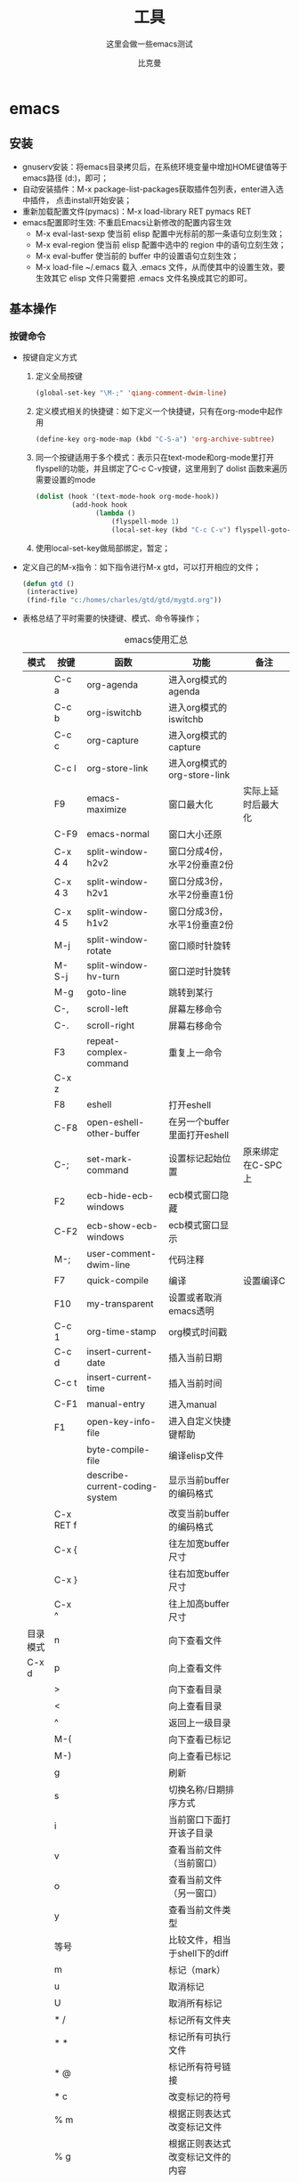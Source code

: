 #+MACRO: version 2.0
#+MACRO: updated last updated 4 March 2014
#+title: 工具
#+author: 比克曼
#+subauthor: 第二作者 
#+email: bitman@163.com
#+latex_class: org-latex-pdf 
#+latex: \newpage 
#+toc: tables 
#+latex: \clearpage\pagenumbering{arabic} 
#+options: h:4 
#+startup: overview
#+startup: hideblocks
#+startup: align
#+startup: logdone
#+options: ':t email:t author:t 
#+toc: tables
#+latex_header: \setcounter{tocdepth}{5}
#+latex_header: \setcounter{secnumdepth}{5}

#+keywords: emacs keil iar
#+creator: creator-bitsman 
#+DESCRIPTION: description-bitsman
#+SUBTITLE: 这里会做一些emacs测试

* emacs
** 安装
- gnuserv安装：将emacs目录拷贝后，在系统环境变量中增加HOME键值等于emacs路径
  (d:\emacs)，即可； 
- 自动安装插件：M-x package-list-packages获取插件包列表，enter进入选中插件，
  点击install开始安装；
- 重新加载配置文件(pymacs)：M-x load-library RET pymacs RET
- emacs配置即时生效: 不重启Emacs让新修改的配置内容生效
  + M-x eval-last-sexp 使当前 elisp 配置中光标前的那一条语句立刻生效；
  + M-x eval-region 使当前 elisp 配置中选中的 region 中的语句立刻生效；
  + M-x eval-buffer 使当前的 buffer 中的设置语句立刻生效；
  + M-x load-file ~/.emacs 载入 .emacs 文件，从而使其中的设置生效，要
    生效其它 elisp 文件只需要把 .emacs 文件名换成其它的即可。  
** 基本操作
*** 按键命令
- 按键自定义方式
  1. 定义全局按键
     #+begin_src lisp
     (global-set-key "\M-;" 'qiang-comment-dwim-line)
     #+end_src
  2. 定义模式相关的快捷键：如下定义一个快捷键，只有在org-mode中起作用
     #+begin_src lisp
     (define-key org-mode-map (kbd "C-S-a") 'org-archive-subtree)
     #+end_src
  3. 同一个按键适用于多个模式：表示只在text-mode和org-mode里打开flyspell的功能，并且绑定了C-c C-v按键，这里用到了 dolist
     函数来遍历需要设置的mode      
     #+begin_src lisp
     (dolist (hook '(text-mode-hook org-mode-hook))
              (add-hook hook
                    (lambda ()
                        (flyspell-mode 1)
                        (local-set-key (kbd "C-c C-v") flyspell-goto-next-error))))
     #+end_src
  4. 使用local-set-key做局部绑定，暂定；
- 定义自己的M-x指令：如下指令进行M-x gtd，可以打开相应的文件；
  #+begin_src lisp
   (defun gtd ()
    (interactive)
    (find-file "c:/homes/charles/gtd/gtd/mygtd.org"))
  #+end_src
- 表格\ref{tbl-emacs-inf}总结了平时需要的快捷键、模式、命令等操作；
  #+caption: emacs使用汇总
  #+label: tbl-emacs-inf
  #+attr_latex: placement=[H] :environment longtable
  |----------+-----------+--------------------------------+----------------------------------+--------------------|
  | 模式     | 按键      | 函数                           | 功能                             | 备注               |
  |----------+-----------+--------------------------------+----------------------------------+--------------------|
  |          | C-c a     | org-agenda                     | 进入org模式的agenda              |                    |
  |          | C-c b     | org-iswitchb                   | 进入org模式的iswitchb            |                    |
  |          | C-c c     | org-capture                    | 进入org模式的capture             |                    |
  |          | C-c l     | org-store-link                 | 进入org模式的org-store-link      |                    |
  |----------+-----------+--------------------------------+----------------------------------+--------------------|
  |          | F9        | emacs-maximize                 | 窗口最大化                       | 实际上延时后最大化 |
  |          | C-F9      | emacs-normal                   | 窗口大小还原                     |                    |
  |----------+-----------+--------------------------------+----------------------------------+--------------------|
  |          | C-x 4 4   | split-window-h2v2              | 窗口分成4份，水平2份垂直2份      |                    |
  |          | C-x 4 3   | split-window-h2v1              | 窗口分成3份，水平2份垂直1份      |                    |
  |          | C-x 4 5   | split-window-h1v2              | 窗口分成3份，水平1份垂直2份      |                    |
  |          | M-j       | split-window-rotate            | 窗口顺时针旋转                   |                    |
  |          | M-S-j     | split-window-hv-turn           | 窗口逆时针旋转                   |                    |
  |----------+-----------+--------------------------------+----------------------------------+--------------------|
  |          | M-g       | goto-line                      | 跳转到某行                       |                    |
  |----------+-----------+--------------------------------+----------------------------------+--------------------|
  |          | C-,       | scroll-left                    | 屏幕左移命令                     |                    |
  |          | C-.       | scroll-right                   | 屏幕右移命令                     |                    |
  |----------+-----------+--------------------------------+----------------------------------+--------------------|
  |          | F3        | repeat-complex-command         | 重复上一命令                     |                    |
  |          | C-x z     |                                |                                  |                    |
  |----------+-----------+--------------------------------+----------------------------------+--------------------|
  |          | F8        | eshell                         | 打开eshell                       |                    |
  |          | C-F8      | open-eshell-other-buffer       | 在另一个buffer里面打开eshell     |                    |
  |----------+-----------+--------------------------------+----------------------------------+--------------------|
  |          | C-;       | set-mark-command               | 设置标记起始位置                 | 原来绑定在C-SPC上  |
  |----------+-----------+--------------------------------+----------------------------------+--------------------|
  |          | F2        | ecb-hide-ecb-windows           | ecb模式窗口隐藏                  |                    |
  |          | C-F2      | ecb-show-ecb-windows           | ecb模式窗口显示                  |                    |
  |----------+-----------+--------------------------------+----------------------------------+--------------------|
  |          | M-;       | user-comment-dwim-line         | 代码注释                         |                    |
  |----------+-----------+--------------------------------+----------------------------------+--------------------|
  |          | F7        | quick-compile                  | 编译                             | 设置编译C          |
  |----------+-----------+--------------------------------+----------------------------------+--------------------|
  |          | F10       | my-transparent                 | 设置或者取消emacs透明            |                    |
  |----------+-----------+--------------------------------+----------------------------------+--------------------|
  |          | C-c 1     | org-time-stamp                 | org模式时间戳                    |                    |
  |----------+-----------+--------------------------------+----------------------------------+--------------------|
  |          | C-c d     | insert-current-date            | 插入当前日期                     |                    |
  |          | C-c t     | insert-current-time            | 插入当前时间                     |                    |
  |----------+-----------+--------------------------------+----------------------------------+--------------------|
  |          | C-F1      | manual-entry                   | 进入manual                       |                    |
  |          | F1        | open-key-info-file             | 进入自定义快捷键帮助             |                    |
  |----------+-----------+--------------------------------+----------------------------------+--------------------|
  |          |           | byte-compile-file              | 编译elisp文件                    |                    |
  |          |           | describe-current-coding-system | 显示当前buffer的编码格式         |                    |
  |          | C-x RET f |                                | 改变当前buffer的编码格式         |                    |
  |----------+-----------+--------------------------------+----------------------------------+--------------------|
  |          | C-x {     |                                | 往左加宽buffer尺寸               |                    |
  |          | C-x }     |                                | 往右加宽buffer尺寸               |                    |
  |          | C-x ^     |                                | 往上加高buffer尺寸               |                    |
  |----------+-----------+--------------------------------+----------------------------------+--------------------|
  | 目录模式 | n         |                                | 向下查看文件                     |                    |
  | C-x d    | p         |                                | 向上查看文件                     |                    |
  |          | >         |                                | 向下查看目录                     |                    |
  |          | <         |                                | 向上查看目录                     |                    |
  |          | ^         |                                | 返回上一级目录                   |                    |
  |          | M-(       |                                | 向下查看已标记                   |                    |
  |          | M-)       |                                | 向上查看已标记                   |                    |
  |          | g         |                                | 刷新                             |                    |
  |          | s         |                                | 切换名称/日期排序方式            |                    |
  |          | i         |                                | 当前窗口下面打开该子目录         |                    |
  |          | v         |                                | 查看当前文件（当前窗口）         |                    |
  |          | o         |                                | 查看当前文件（另一窗口）         |                    |
  |          | y         |                                | 查看当前文件类型                 |                    |
  |          | 等号      |                                | 比较文件，相当于shell下的diff    |                    |
  |          | m         |                                | 标记（mark）                     |                    |
  |          | u         |                                | 取消标记                         |                    |
  |          | U         |                                | 取消所有标记                     |                    |
  |          | * /       |                                | 标记所有文件夹                   |                    |
  |          | * *       |                                | 标记所有可执行文件               |                    |
  |          | * @       |                                | 标记所有符号链接                 |                    |
  |          | * c       |                                | 改变标记的符号                   |                    |
  |          | % m       |                                | 根据正则表达式改变标记文件       |                    |
  |          | % g       |                                | 根据正则表达式改变标记文件的内容 |                    |
  |          | d         |                                | 标记为删除                       |                    |
  |          | ~         |                                | 标记所有备份文件为删除           |                    |
  |          | #         |                                | 将存盘文件标记为删除             |                    |
  |          | & d       |                                | 根据正则表达式标记删除           |                    |
  |          | X         |                                | 执行标记的操作                   |                    |
  |          | +         |                                | 新建目录                         |                    |
  |          | C-x C-q   |                                | 将文件列表设置为只读             |                    |
  |          | D         |                                | 删除文件                         | 标记（m）后的操作  |
  |          | C         |                                | 拷贝                             | 标记（m）后的操作  |
  |          | O         |                                | 改变用户                         | 标记（m）后的操作  |
  |          | G         |                                | 改变群组                         | 标记（m）后的操作  |
  |          | S         |                                | 符号链接                         | 标记（m）后的操作  |
  |          | H         |                                | 硬链接                           | 标记（m）后的操作  |
  |          | Z         |                                | 压缩                             | 标记（m）后的操作  |
  |          | W         |                                | 复制文件名                       | 标记（m）后的操作  |
  |          | K         |                                | 删除行，刷新后可恢复             | 标记（m）后的操作  |
  |----------+-----------+--------------------------------+----------------------------------+--------------------|
  |          |           | revert-buffer                  | 刷新buffer                       |                    |
  |          |           | emacs -q                       | 进入emacs默认最小配置            | 启动emacs时使用    |
  |          |           | eval-current-buffer            | 当前配置立马生效                 |                    |
  |          |           | rename-buffer                  | 重命名当前buffer                 |                    |
  |----------+-----------+--------------------------------+----------------------------------+--------------------|
*** 其他
- 在eshell中使用$PATH$可以输出当前emacs的路径path；
- 查询当前模式:C-h m或者M-x describe-mode ;
- el源文件编译:对于emacs某些包，有生成的elc的编译文件，emacs启动时，调用elc启动速度会更快，但是如果修改了源文件el，则可
  以使用M-x：byte-recompile-directory来重新编译，才能将修改的地方起作用。比如org mode中修改latex的生成模式函数
  org-export-latex-make-header
- 右键菜单配置打开命令：在注册表\HKEY\_CLASSES\_ROOT\AllFilesystemObjects\shell\下面新建一项Emacs，再在下面新建command项，
  看起来应该是这样：\HKEY\_CLASSES\_ROOT\AllFilesystemObjects\shell\Emacs\command\ 然后把command项右边的默认值设为
  Path\gnuclientw.exe，并加上"%1"
- emacs配置立马生效: 可以M-x eval-current-buffer立马生效;
- 查看emacs占用资源：M-x profiler-start 然后选cpu+mem然后执行
  profiler-report；
*** 计算器
- 计算器模式1：M-x calc进入，输入"10"回车"d2，这个d2会把窗口中的所有数字显示为二进制形式，所有的数字都会以"2#"开头,以表
  示它们是二进制形式。如果要重新用十进制显示，则输入"d0"即可，同样，也可以用"d8""，"d6"来显示八进制和十六进制的格式。如
  果要进行进制转换，比如讲二进制的1010转换为十六进制，可以这样先d6设定16进制模式，然后再minibuffer中输入2#1010，回车；
- 计算器模式2：M-x quick-calc进入，启动后会在minibuffer里提示输入数学计算式，回车就显示结果；
*** 图片
- 导入图片见图\ref{img-pic-test}:可以通过调节width=.1\ linewidth来限制图片输出的大小, 其中.1表示倍率，或者使用scale=0.2
  进行调节
  #+caption: emacs导图测试 
  #+label: img-pic-test
  #+attr_latex: placement=[H] scale=0.2
  [[./img/emacs1.jpg]]
*** 字体
- eshell 查看系统字体:eshell:fc-list(或者fc-list.exe) (空格) :lang=zh-cn
*** 编码
- 设置编码格式:使用快捷键：C-x RET f 然后可以用 TAB 显示所有存在的编码。这个命令会改变文件！如果只是出现乱码，并且不想改
  变文件本身，可以用命令C-x RET r ( M-x revert-buffer-with-coding-system)来用指定的编码重新读入这个文件。不改变当前文件
  编码，但将该文件另存为utf-8编码格式：C-x RET c(M-x universal-coding-system-argument ) utf-8
- 对于org-mode导出HTML时，如果org-mode是gbk/utf-8，则导出的HTML也是gbk/utf-8；
*** 外部程序
使用M-x shell-command然后输入win下程序，可以调用执行之。也可以绑定到
按键上。 
** elisp
*** 函数
- concat：将字符串连接，如下
  #+begin_src lisp
  (concat "gcc" "-W -o")
  #+end_src
- file-name-sans-extension: 获得文件名，除了后缀名；
- buffer-file-name: 获得文件名，带后缀名；
- current-buffer: 当前buffer名；
*** 功能
- 获取buffer文件名: 行[[(extn)]]带有后缀名，行[[(noextn)]]不带后缀名；
  #+begin_src lisp -n -r
  (buffer-file-name (current-buffer)) (ref:extn)
  (file-name-sans-extension (buffer-file-name (current-buffer))) (ref:noextn)
  #+end_src
** org-mode
# <<org-mode>>
org-mode在线[[http://orgmode.org/org.html][帮助文档]]。
*** 可视化
- 初始可视化：在org文档的开始，加上#+startup: overview, 其中overview可以是
  如下选项
  1. overview：只显示第一级标题；
  2. content：显示所有标题；
  3. showall：显示所有标题和正文；
  4. showeverything：显示所有标题和正文, 雷同showall；
*** 抽屉
使用抽屉drawer，在导出时，drawer里面的文字不会被到导出, 可以在里面放入一些
注解, 可以使用命令'org-insert-property-drawer' 
:PROPERTIES:
抽屉内部
:END:
*** 块
代码块可以设置#+startup: hideblocks, 做初始化折叠或打开。可以有如下选项
1. hideblocks：隐藏代码块；
2. nohideblocks：显示代码块；
*** 脚注
脚注注解可以放在任何正文位置，脚注形式有；
- 脚注一, 普通序号脚注[fn:1];
- 脚注二，带名字脚注[fn:second];
- 脚注三, 匿名脚注[fn:: 匿名脚注]; 
- 脚注四，带描述的脚注[fn:four: 带描述的脚注]; 
[fn:1] 普通序号脚注
[fn:second] 带名字脚注
*** 序号
- 无序号：无序号符号可以是'-'和'+'和'*'；
- 有序号：可以是'1.'和'1)';
- 描述 :: 对序号的描述；
*** 字体
试试 *粗体* ，试试 /斜体/ ,  试试删除线  +删除线+ ，试试 _下划线_, 试试下标 H_{2}O 试试上标 E=mc^2 ，等宽字体 =git=, ~code~
*** 公式
1. 公式：在本行，$a^2+b^2=c^2$
2. 公式：在本行，\(a^2 + b^2 = c^2\)
3. 公式：单独成行。$$a^2 + b^2 = c^2$$
4. 公式：单独成行。\[a^2 + b^2 = c^2\]
5. 公式：在本行，\(\sqrt{2}\)
6. 和公式：$$a=\sum_{i=0}^{n}a_{i}$$
7. 分数公式：$$\frac{x}{y}$$
8. 输入equ，然后按tab也可以进入begin end模式，编辑公式，可以有标号，可以设
   置label标签引用。
*** 表格
**** 内建表格 
- 固定列宽：可以在某列中写入<n>，n表示n个英文字符宽度，超出宽度的字符将隐
  藏，并且以'=>'结尾, 使用鼠标将光标移到'=>'上，emacs将弹出小窗口显示内容，
  如果要编辑，可以使用C-c ', 可以在文件头使用#+startup: align来显示与否
  1. align: 隐藏多余的字符；
  2. noalign：显示多余的字符；
- 表格对齐
  1. '<r>': 表格右对齐；
  2. '<c>': 表格左对齐；
  3. '<l>': 表格左对齐；
- 表格合并：在一空行中，首列使用'/', 将需要合并的列用'<>'括起来，则导出的文
  档中合并了的列，将会有垂直线显示；
**** 表格插件
可以使用table-mode，命令table-insert可以插入一个n行n列的表格，
table-span-cell可以合并单元格。 
**** 表格第三方
可以将内建表格用在其他mode中,只需要配置.
#+begin_src lisp
(add-hook 'message-mode-hook 'turn-on-orgtbl)
#+end_src
**** 表格计算
- 行表示：第2行：@2;
- 列表示：第2列：$2;
- 表格表示：第2行第2列：@2$2, 或者B2;
- 打开表格符号帮助：C-c ?;
- 显示行列帮助：C-c };
- 公式引用：在表格下方的计算公式上使用C-c C-c，或者在表格中使用C-u C-c *;
- 表格中输入计算公式：在表格中使用=表示列计算方式，使用:=表格单个表格计算公式；
- 在mini buffer中输入公式：列计算模式C-c =，表格计算模式C-u C-c = ;
- 在单独的buffer中输入公式：C-c ';
- 求平均值函数vmean:例如:=vmean($2..$3)；
*** 画图
- ditaa测试：如果要支持中文，org文档需为utf-8的格式，这是java调用ditaa.jar
  时的默认格式, 效果如图\ref{img-test}所示 
  #+caption: 测试画图
  #+label: img-test
  #+attr_latex: placement=[H] scale=0.3
  #+begin_src ditaa :file ./img/img-zhongwen.png :cmdline -r -o
  +----------------+     +--------------+    /-----------\
  |  cBLU blue     |     |  cRED        |    |  cGRE     |
  |                |---> |  red         |--->|  green    |-------+
  +----------------+     +--------------+    \-----------/       |
                                                                 |
                            +------------------+  <--------------+
                            |    cBLU          |                 :
                            |    o item1       |                 |
                            |    o item2       |                 v
                            |    o item3       |   +--------------+
                            +------------------+   |   cRED       |
                                                   +--------------+
  #+end_src
- gnuplot，见图\ref{img-gnuplot-test}所示：
  #+caption: 测试图
  #+label: img-gnuplot-test
  #+attr_latex: placement=[H] scale=0.5
  #+begin_src gnuplot :exports results :file ./img/img-gnuplot-test.png
  reset
  set title "Putting it All Together"
  set xlabel "X"
  set xrange [-8:8]
  set xtics -8,2,8
  set ylabel "Y"
  set yrange [-20:70]
  set ytics -20,10,70
  f(x) = x**2
  g(x) = x**3
  h(x) = 10*sqrt(abs(x))
  plot f(x) w lp lw 1, g(x) w p lw 2, h(x) w l lw 3
  #+end_src
  引用表格画图：表格见表\ref{tbl-data-plot}所示。
  #+label: tbl-data-plot
  #+plot: title: "example table" ind: 1 type: 2d with: lines
  #+tblname: data-plot
  | independent var | first dependent var | second dependent var |
  |-----------------+---------------------+----------------------|
  |             0.1 |               0.425 |                0.375 |
  |             0.2 |              0.3125 |               0.3375 |
  |             0.3 |          0.24999993 |           0.28333338 |
  |             0.4 |               0.275 |              0.28125 |
  |             0.5 |                0.26 |                 0.27 |
  |             0.6 |          0.25833338 |           0.24999993 |
  |             0.7 |          0.24642845 |           0.23928553 |
  |             0.8 |             0.23125 |               0.2375 |
  |             0.9 |          0.23333323 |            0.2333332 |
  |               1 |              0.2225 |                 0.22 |
  |             1.1 |          0.20909075 |           0.22272708 |
  |             1.2 |          0.19999998 |           0.21458333 |
  |             1.3 |          0.19615368 |           0.21730748 |
  |             1.4 |          0.18571433 |           0.21071435 |
  |             1.5 |          0.19000008 |            0.2150001 |
  |             1.6 |           0.1828125 |            0.2046875 |
  |             1.7 |          0.18088253 |            0.1985296 |
  |             1.8 |          0.17916675 |           0.18888898 |
  |             1.9 |          0.19342103 |           0.21315783 |
  |               2 |                0.19 |              0.21625 |
  |             2.1 |          0.18214268 |           0.20714265 |
  |             2.2 |          0.17727275 |            0.2022727 |
  |             2.3 |           0.1739131 |            0.1989131 |
  |             2.4 |          0.16770833 |            0.1916667 |
  |             2.5 |               0.164 |                0.188 |
  |             2.6 |          0.15769238 |           0.18076923 |
  |             2.7 |           0.1592591 |            0.1888887 |
  |             2.8 |           0.1598214 |           0.18928565 |
  |             2.9 |          0.15603453 |            0.1844828 |
  |-----------------+---------------------+----------------------|
  
  #+begin_src gnuplot :var data=data-plot :exports results :file ./img/data-plot.png
    reset
    set title "example table"
    set xlabel "X" 
    set ylabel "Y"
    plot data u 1:2 w l lw 1 title 'first dependent var', \
         data u 1:3 w l lw 1 title 'second dependent var'
    
  #+end_src
*** 链接
- 链接之间跳转：C-c C-x n和C-c C-x p
- 内部链接：只需要在某个需要链接到的地方使用# <<target>>，设置一个标点，再
  在使用的地方，使用像[[][]]这样的格式去定位标点，并给出描述符，或者直接使
  用快捷键C-c C-l添加该点，比如已经在org-mode标题处设置了标点，然后使用
  [[][]]定位过去就是 [[org-mode]], 并且可以使用C-c &返回来, 使用C-c C-o可以打开
  标点。
- 辐射链接：使用3个尖括号括起的锚点，可以将文档中所有的锚点链接起来，比如
  <<<buffer>>> ;
- 外部链接：包括链接到文件、网址、email等
- 包含：可以在头部使用#+include:"path/file"包含某个文件，比如org，然后就可
  以将所有的org文件包含到一个文件里面统一导出；后面添加一定的开关可以导入特
  定的数据，比如添加 _src c_ ，可以导入c代码；使用 _lines_ 关键字可以导入文
  件的某几行
*** gtd
gtd状态之间转换可以使用快捷键C-c C-t;  
- 工作流状态: 对于一个工作流可以使用 _sequence_ 的工作流设置状态如, 其中竖
  线用于分割，一边是用于需要动作的，一边只是记录不需要动作。颜色也有不同，
  如果没有竖线，最后一个状态将代表DONE状态
  #+begin_src emacs-lisp
  (setq org-todo-keywords '((sequence "TODO" "VERIFY" "|" "DONE")))
  #+end_src
- 工作类型: 使用 _type_ 设置工作类型如
  #+begin_src emacs-lisp
  (setq org-todo-keywords '((type "Fred" "Sara" "Lucy" "|" "DONE")))
  #+end_src
- 文件个性化状态：针对每个org文件设置状态切换关键字，在org头设置如下, 行
  (all-todo)可以定义两种关键字，行(seq-todo)可以定义工作流状态，行
  (type-todo)可以定义工作类型。
  #+begin_src emacs-lisp -n -r
  #+TODO: TODO FEEDBACK VERIFY | DONE CANCELED (ref: all-todo)
  #+SEQ_TODO: TODO FEEDBACK VERIFY | DONE CANCELED (ref: seq-todo)
  #+TYP_TODO: Fred Sara Lucy Mike | DONE            (ref: type-todo)
  #+end_src
- 状态样式：各种状态可以设置不同的颜色，字体等如
  #+begin_src emacs-lisp
  (setq org-todo-keyword-faces
        '(("TODO" . org-warning) ("STARTED" . "yellow")
         ("CANCELED" . (:foreground "blue" :weight bold))))
  #+end_src
*** 换行
一般使用一个空行表示换行，也可以使用latex的斜杠par，如果需要在某个行强行折
行，可以使用两个斜杠。如果想写类似诗句一样的格式可以使用如下方式
#+BEGIN_VERSE
Great clouds overhead
Tiny black birds rise and fall
Snow covers Emacs
   
         -- AlexSchroeder
#+END_VERSE
*** babel
1. verse: 见换行一节的用法
2. quote：如果从别的文章中引用一段话，通常需要将这些语句左右都流出一定空间，
   如下面所示
   #+begin_quote
   Everything should be made as simple as possible,
   but not any simpler -- Albert Einstein
   #+end_quote
3. center: 如果需要将某些文字中心对齐，可以使用如下方式
   #+BEGIN_CENTER
   Everything should be made as simple as possible, \\
   but not any simpler
   #+END_CENTER
4. example: 里面的文字不会被解析，原样导出
   #+begin_example
   Some example from a text_file.
   #+end_example
   也可以在首行使用冒号加一个空格后面添加文字作为一个简化方式，如
   : Some example from a text_file.
5. src: 可以放入一些代码, 使用-n或者+n会对代码标记行号, 其中-n会使代码行号
   重新计数，+n从上一个代码片段累计计数，使用-r表示可以引用行号，只需要在某
   行末尾使用（ref：name），在引用的地方使用C-c C-l 输入连接（name）就可引
   用了。使用-i可以对某些代码做合理缩进 
   #+BEGIN_SRC emacs-lisp -n -r
     (save-excursion                  (ref:sc)
        (goto-char (point-min)))      (ref:jump)
   #+END_SRC
   In line [[(sc)]] we remember the current position. Line [[(jump)][(jump)]]
   jumps to point-min.
*** 宏
可以在org中定义宏，类似c的宏，然后可以在段落、标题、引用块、表格、列表中使
用。系统内建的宏有
1. title：org文档的标题；
2. author：org文档的作者；
3. email：邮件地址；
4. date：日期戳，还可以定义时间戳的格式，参考[[http://orgmode.org/org.html#Macro-replacement][宏帮助文档]]；
5. time: 时间戳，同date；
6. modification-time：date和time的叠加；
7. input-file：This macro refers to the filename of the exported file；
8. property：属性，暂未知；
9. select\_tags: 如果在节标题中做了tag标注，可以使用这个来选择性的导出某些
   节。
10. exclude\_tags: 和select\_tags相反；
*** 注释
可以使用快捷键C-c ; 将某个小节注释掉，导出时不会出现在导出文档中。
‘#+BEGIN\_COMMENT’ ... ‘#+END\_COMMENT’好像不起作用； 
*** 导出
- org-mode转换到pdf需要在org-mode文件中头部使用如下头;
  #+begin_src emacs-lisp
    #+ title: 我的记事本
    #+ author: lxc
    #+ latex_class: org-latex-pdf
    #+ latex: \newpage
  #+end_src
- 中文首行缩进2格：可以在上一自然段末尾使用斜线加par或者在两个自然段直接空两行。
- 换最新版本orgmode，可以将标题首页和目录分开；
- 由于org文档转换为latex文本时，中间需要软件iconv将之转换为utf-8格式，而org
  源文档是gbk格式，所以如果将org文档由gbk格式转换为了别的格式，比如utf-8，
  则需要修改iconv的转换命令，详细见org个配置文档“my-org-mode.el” 
- 如果需要修改org文档中嵌入的代码宽度高度，可以修改"my-org-mode.el"中的如下
  代码"页边距"
  #+begin_src emacs-lisp
	\lstset{numbers=left, %设置行号位置
          numberstyle=\\tiny, %设置行号大小
	 		keywordstyle=\\color{blue}, %设置关键字颜色
	 		commentstyle=\\color[cmyk]{1,0,1,0}, %设置注释颜色
	        frame=single, %设置边框格式
	        escapeinside=``, %逃逸字符(1左面的键)，用于显示中文
	        breaklines, %自动折行
	        extendedchars=false, %解决代码跨页时,章节标题，页眉汉字不显示
	        xleftmargin=10em,xrightmargin=5em, aboveskip=0.5em, %设置页边距
	        tabsize=4, %设置tab空格数
	        showspaces=false} %不显示空格
  #+end_src
- 大纲级别:若需导出更深入的大纲级别,可设置 _org-export-headline-levels_
  或者在文件头使用
  #+begin_src emacs-lisp
  #+options: h:4
  #+end_src
- 目录：
  1. 可以设置目录的生成级别或者不导出目录，可设置 _org-export-with-toc_
     或者在每个文件中使用
     #+begin_src emacs-lisp
     #+OPTIONS: toc:2          only inlcude two levels in TOC
     #+OPTIONS: toc:nil        no default TOC at all
     #+end_src
  2. 可以设置目录导出成list或者table
     #+begin_src emacs-lisp
     #+TOC: listings           build a list of images
     #+TOC: tables             build a list of tables
     #+end_src
**** 配置
可以使用 _\#+opinion_ 等关键字对文档导出做配置，也可以将这些配置写入某个 _filename_
文件中，然后在头使用 _\#+setupfile: filename_ 加载这些配置。
- 关键字：见宏，或见表\ref{tbl-key-words}所示；
  #+caption: 配置关键字
  #+label: tbl-key-words
  #+attr_latex: placement=[H]
  |--------------------------+---------------------------------------------------------------------------|
  | 项                       | 说明                                                                      |
  |--------------------------+---------------------------------------------------------------------------|
  |--------------------------+---------------------------------------------------------------------------|
  | #+TITLE:                 | the title to be shown (default is the buffer name)                        |
  | #+AUTHOR:                | the author (default taken from user-full-name)                            |
  | #+DATE:                  | a date, an Org timestamp119, or a format string for format-time-string    |
  | #+EMAIL:                 | his/her email address (default from user-mail-address)                    |
  | #+DESCRIPTION:           | 某些pdf软件可以查看pdf的属性，属性包括文章描述                            |
  | #+KEYWORDS:              | 某些pdf软件可以查看pdf的属性，属性包括文章关键字                          |
  | #+LANGUAGE:              | language for HTML, e.g. ‘en’ (org-export-default-language)              |
  | #+TEXT:                  | Some descriptive text to be inserted at the beginning.                    |
  | #+TEXT:                  | Several lines may be given.                                               |
  | #+OPTIONS:               | H:2 num:t toc:t \backslash{}n:nil @:t ::t     \vert{}:t ^:t f:t TeX:t ... |
  |--------------------------+---------------------------------------------------------------------------|
  | #+BIND:                  | lisp-var lisp-val, e.g.: org-export-latex-low-levels itemize              |
  |                          | You need to confirm using these, or configure org-export-allow-BIND       |
  |--------------------------+---------------------------------------------------------------------------|
  | #+LINK\_UP:              | the ``up'' link of an exported page                                       |
  | #+LINK\_HOME:            | the ``home'' link of an exported page                                     |
  | #+LATEX\_HEADER:         | extra line(s) for the LaTeX header, like \usepackage{xyz}                 |
  | #+EXPORT\_SELECT\_TAGS:  | Tags that select a tree for export                                        |
  | #+EXPORT\_EXCLUDE\_TAGS: | Tags that exclude a tree from export                                      |
  | #+XSLT:                  | the XSLT stylesheet used by DocBook exporter to generate FO file          |
  |--------------------------+---------------------------------------------------------------------------|
- options: 带一定的[[http://orgmode.org/org.html#Export-settings][参数]] 可以配置不同的导出形式, 见表\ref{tbl-option-para},
  比如后面跟 _email:nil_ 表示导出的文档不带email地址， _email:t_ 表示带地址。
  #+caption: option项的参数说明
  #+label: tbl-option-para
  #+attr_latex: placement=[H]
  |-------------+-------------------------------------------------------------------|
  | 项          | 说明                                                              |
  |-------------+-------------------------------------------------------------------|
  |-------------+-------------------------------------------------------------------|
  | H:          | set the number of headline levels for export                      |
  | num:        | turn on/off section-numbers                                       |
  | toc:        | turn on/off table of contents, or set level limit (integer)       |
  | \n:         | turn on/off line-break-preservation (DOES NOT WORK)               |
  | @:          | turn on/off quoted HTML tags                                      |
  | ::          | turn on/off fixed-width sections                                  |
  | \vert{} :   | turn on/off tables                                                |
  |-------------+-------------------------------------------------------------------|
  | \land{}:    | turn on/off TeX-like syntax for sub- and superscripts.  If        |
  |             | you write "^:{}", a_{b} will be interpreted, but                  |
  |             | the simple a_b will be left as it is.                             |
  |-------------+-------------------------------------------------------------------|
  | \mathrm{-}: | turn on/off conversion of special strings.                        |
  | f:          | turn on/off footnotes like this[1].                               |
  | todo:       | turn on/off inclusion of TODO keywords into exported text         |
  |-------------+-------------------------------------------------------------------|
  | tasks:      | turn on/off inclusion of tasks (TODO items), can be nil to remove |
  |             | all tasks, todo to remove DONE tasks, or list of kwds to keep     |
  |-------------+-------------------------------------------------------------------|
  | pri:        | turn on/off priority cookies                                      |
  | tags:       | turn on/off inclusion of tags, may also be not-in-toc             |
  | <:          | turn on/off inclusion of any time/date stamps like DEADLINES      |
  | *:          | turn on/off emphasized text (bold, italic, underlined)            |
  | TeX:        | turn on/off simple TeX macros in plain text                       |
  | LaTeX:      | configure export of LaTeX fragments.  Default auto                |
  | skip:       | turn on/off skipping the text before the first heading            |
  | author:     | turn on/off inclusion of author name/email into exported file     |
  | email:      | turn on/off inclusion of author email into exported file          |
  | creator     | turn on/off inclusion of creator info into exported file          |
  | timestamp:  | turn on/off inclusion creation time into exported file            |
  | d:          | turn on/off inclusion of drawers                                  |
  |-------------+-------------------------------------------------------------------|
- 标题级数：使用如下配置可以设置标题显示级数，使用option的h参数不够。
  #+begin_src lisp
  #+latex_header: \setcounter{tocdepth}{5}
  #+latex_header: \setcounter{secnumdepth}{5}
  #+end_src

**** beamer
不用#+latex_class也可以导出幻灯片，见[[http://orgmode.org/org.html#A-Beamer-Example][代码]]。
**** pdf
可以设置一些导出配置选项
- DESCRIPTION：文档的描述；
- LATEX\_CLASS：预定义的一些latex配置；
- LATEX\_CLASS\_OPTIONS: 配置选项；
- LATEX\_HEADER: 添加一些latex包；
- LATEX\_HEADER\_EXTRA: 添加的一些其他配置；
- KEYWORDS：文档关键字；
- SUBTITLE：文档小标题；
- 装了完整版ctex，用org-mode导出是可能还是会有错误，多半是缺乏字体引起。
**** html
**** 特殊符号
- 表格里面的竖线: latex命令\vert{}; 
- 表格里面的横线：latex命令\mathrm{-};
- 表格里面的上尖括号：latex命令\land{}；
- 表格里面的左尖括号：latex命令\textless{};
- 表格里面的右尖括号：latex命令\textgreater{}; 
*** latex
可以使用cdlatex完成输入latex的各种模块。使用快捷键C-c {可以输入equation等的
模块。
** python-mode
- 进入交互python模式：进入某个buffer，M-x python-mode，然后C-c C-z即可进入交互模式，也可以在buffer里面写好程序，在C-c
  C-z直接运行buffer的代码；
** dired-mode
- 压缩文件：使用m标记待压缩的文件，按！进入minishell，输命令zip
  test.zip * 就可以完成压缩，
  回车就压缩到test.zip里面了。其他如7z类似；
- 正则标记：使用快捷键 %+m；
** git
使用了git-emacs的插件，将命令M-x git-status绑定在了F1键上。
*** 配置
- 使用M-x git-config-init 配置用户名和email；
- 如果github使用https方式，则在环境变量中设置HOME变量，值是某目录；
- 在该目录下新建文件_netrc；
- 在_netrc中写入
  #+begin_src c
    machine github.com
    login bitman@163.com
    password github的登录密码
  #+end_src
- 进入eshell使用命令设置远端仓库的别名；
  #+begin_src c
  git remote add learn https://github.com/bitsman/bitsman.github.io.git 
  #+end_src
- 然后就可以使用git bash进行免输入密码push；
*** push
1. 进入git仓库，或者打开仓库里面的文件；
2. 按F1；
3. 使用p/n等进行上下移动，选中修改过的文件使用a键添加进仓库；
4. 使用c键进行commit；
5. 在跳出的buffer中写入日志；
6. 使用C-c C-c进行commit；
7. 使用点.键调出git bash，输入push learn master推送到远端；
* latex
** 方法
# - 固定latex插入的图片位置
#   #+begin_src latex
#     \subsubsection{\kai{metis的数据流图}}
#     \begin{figure}[H]%注意是大写的H哦
#         \centering
#         \includegraphics[width=1.2\textwidth]{eps/metis_dataflow.eps}
#         \caption{metis dataflow}
#         \label{metis_dataflaw}
#     \end{figure}
#   #+end_src
** 符号
*** 数学模式重音符号
[[./img/shuxuemoshizhongyinfu.jpg]]
*** 小写希腊字母
[[./img/xiaoxiexilazimu.jpg]]
*** 大写希腊字母
[[./img/daxiexilazimu.jpg]]
*** 二元关系符
可以在前面加上\ not来得到其否定形式。
[[./img/eryuanguanxifu.jpg]]
*** 二元运算符
[[./img/eryuanyunsuanfu.jpg]]
*** 大尺寸运算符
[[./img/dachicunyunsuanfu.jpg]]
*** 箭头
[[./img/jiantou.jpg]]
*** 定界符
[[./img/dingjiefu.jpg]]
*** 大尺寸定界符
[[./img/dachicundingjiefu.jpg]]
*** 其他符号
[[./img/qitafuhao.jpg]]
*** 非数学符号
[[./img/feishuxuefuhao.jpg]]
*** AMS定界符
[[./img/amsdingjiefu.jpg]]
*** AMS希腊和希伯来字母
[[./img/amsxilahexibolaizimu.jpg]]
*** AMS二元关系符
[[./img/amseryuanguanxifu.jpg]]
*** AMS箭头
[[./img/amsjiantou.jpg]]
*** AMS二元否定关系符和箭头
[[./img/amseryuanfoudingguanxifuhejiantou.jpg]]
*** AMS二元运算符
[[./img/amseryuanyunsuanfu.jpg]]
*** AMS其他符号
[[./img/amsqitafuhao.jpg]]
*** 微积分符号
1. \(\int_{0}^{n}\)
2. \(\sum_{i=0}^{n}\)
3. \(\sum\limits_{i=0}^{n}\)
4. \(\mathrm{d}x\)
* keil
- 设置emacs编辑器：在Customer Tools Menu菜单中，Command设置emacs路径，在Argument中!E代表编辑当前文件；在Menu Content中新
  建个命令emacs(&E), 括号里面的代表快捷键.
* iar
- 设置emacs编辑器：在Configure Tool中Menu Content中新建个命令emacs(&E), 括号里面的代表快捷键，在Command中设置emacs路径，
  在Argument中 \$FILE_PATH\$ 代表编辑当前文件.  
* git
** account
- key:
  + generate private key and public key,keys place into dir "~/.ssh/";
    #+BEGIN_SRC shell
      ssh-keygen -t rsa -C "your_email@163.com" 
    #+END_SRC
  + upload public key to github setting;
  + test connection
    #+BEGIN_SRC shell
      ssh -T git@github.com
    #+END_SRC
** local repository creation
- git init: repository initialize
- git add test.txt testdir: add files or dir
- git commit -m "log": commit with log message
- git push -u origin master
** role
interaction flow is like figure [[imggititactf]].
#+BEGIN_SRC plantuml :exports results :file ./img/cmdflow.png
  actor "WORK" as W
  entity "STAGE(INDEX)" as S
  database "MASTER(HEAD)" as M

  W -> S: git add <file>
  S -> M: git commit -m "message"
  S -> M: git commit --allow-empty -m "message"
  W -> M: git commit -a -m "message"
  W -> S: git diff
  W -> M: git diff HEAD(or MASTER)
  S -> M: git diff - -cached(or - -staged)
  S <- M: git reset HEAD(or ID)
  S <- M: git reset --hard HEAD(or ID)^
  W <- M: git reset --hard HEAD(or ID)^
  S <->S: git reset -<file>
  S -> S: git rm --cached <file>
  W <- S: git checkout
  W <- S: git checkout - <file>
  W <- M: git checkout HEAD(or <file>)
  S <- M: git checkout HEAD(or <file>)
  M <-> M: git ls-tree -l HEAD
  S <-> S: git ls-files -s
  W <-> W: git clean -fd
#+END_SRC
#+CAPTION: Git Interaction Flow
#+NAME: imggititactf
#+attr_latex: :placement [H] :width 0.6\textwidth
#+results:
[[file:./img/cmdflow.png]]

** command
- config
  + git config --global user.name "bitman":提交记录会用到
  + git config --global user.email bitsman@163.com:提交记录会用到
  + git config --unset --global user.name: 删除username
  + git config --unset --global user.email: 删除useremail
  + git config user.name: 查看user name
  + git config user.email: 查看user email
  + git --exec-path: 展示git安装位置
- status
  + git status: 显示完整信息；
  + git status -s: 显示简略信息
- directory
  + git rev-parse --git-dir: 显示版本库.git目录所在的位置。
  + git rev-parse --show-toplevel: 显示工作区根目录。
  + git rev-parse --show-prefix: 相对于工作区根目录的相对目录。
  + git rev-parse --show-cdup: 显示从当前目录（cd）后退（up）到工作区的根的深度。
  + git rev-parse --symbolic --tags: 显示所有tag
  + git rev-parse HEAD: 显示head对应的sha1；  
- alias
  + git config --global alias.st status
  + git config --global alias.cm "commit -m"
  + git config --global alias.co checkout
  + git config --global alias.br branch
- commit
  + git commit --allow-empty -m "my message": 允许不修改文件做提交
  + git commit -a -m "message": 工作区直接提交到版本库, 绕过stage区；
  + git commit --amend -m "message": 修改最近的提交说明；
- diff
  + git diff: 工作区和stage区的文件做对比；
  + git diff head（或master）: 工作区中的文件和版本库(HEAD)的文件做对比；
  + git diff --cached（或--staged）: 版本库中的文件和stage区的文件做对比；
  + git diff tagA tagB:比较里程碑A和B；
  + git diff tagA：工作区和里程碑A比较；
  + git diff --cached tagA: 比较stage区和里程碑A；
  + git diff ID1 ID2 -- <file>:比较记录ID1和ID2下文件file的区别；
- log
  + git log：完整log信息
  + git log --oneline：简略log信息
  + git log --oneline --decorate：简略log信息加tag信息branch信息
  + git log --graph --oneline:字符图显示分之log
  + git log --stat -2：最近2次的log记录；
- show
  + git show tagname --stat:显示里程碑tagname及其提交；
  + git show ID1:README > README.OLD:检出某文件的历史版本到其他文件名
- reset:一般修改分支游标(master等)
  + git reset HEAD(可不加): 用版本库的复位stage的文件，工作区不受影响；
  + git reset --hard head(or ID)^: 回退到父版，工作区和stage区修改全部丢失；
  + git reset -<file>: git add <file>反向操作；
- rm
  + git rm --cached <file> :从stage区删除file文件，工作区不受影响；
  + git add -u:将工作区删除的文件，标记到stage区，做同一删除
- add
  + git add -A :工作区中所有改动以及新增文件添加到暂存区
- checkout:一般修改HEAD
  + git checkout HEAD(可不加): 汇总显示工作区、暂存区与HEAD的差异。
  + git checkout .:用stage区复位工作区的文件，会清除工作区的改动；
  + git checkout - .:用stage区复位工作区的文件，会清除工作区的改动；
  + git checkout - <file>: 用stage区的file文件复位工作区的file文件
  + git checkout HEAD .:用版本库的复位stage和工作区的文件；
  + git checkout HEAD <file>: 用版本库的复位stage和工作区的file文件；
  + git checkout <branch>: 检出branch分支。更新HEAD以指向branch分支，以
    branch指向的树更新暂存区和工作区。
  + git checkout branch - filename: 维持HEAD的指向不变。将branch所指向
    的提交中的filename替换暂存区和工作区中相应的文件。注意会将暂存区和
    工作区中的filename文件直接覆盖。
  + git checkout -b <new_branch> [<commit>]:基于提交commit创建分支
    new_branch并切换到new_branch分支上；
- ls
  + git ls-tree -l HEAD: 显示版本库中的文件树；
  + git ls-files -s: 显示stage区的文件树；
- clean
  + git clean -fd:清除工作区中未加入版本库的文件和目录    
- branch
  + git branch: 显示本地分支列表，带星号的是当前分支；
  + git branch <branchname>：创建分支（基于HEAD）；
  + git branch <branchname> <commit>：创建分支（基于commit）；
  + git branch -d <branchname>：删除分支，删除前检查是否已合并到其他分
    支，否则拒绝删除；
  + git branch -D <branchname>：强制删除分支；
  + git branch -m <oldbranch> <newbranch>：重命名分支，如果版本库中存
    在newbranch，则拒绝重命名；
  + git branch -M <oldbranch> <newbranch>：强制重命名分支；
- stash
  + git stash:缓存工作区和stage区，再刷新工作区和stage区到之前的一致态
  + git stash list: 列出缓存的列表；
  + git stash pop: 弹出最新的stash缓存
  + git stash apply:类似pop，但不删除缓存；
  + git stash drop: 删除一个缓存
  + git stash clear：删除所有缓存；
  + git stash branch：基于进度创建分之；
- reflog
  + git reflog: 
- tag
  + git tag -m "message" tagname:打tag, 名字叫tagname
  + git tag -a <tagname> [<commit>]：类似-m参数
  + git tag <tagname> [<commit>]: 对提交commit建立tag为tagname；
  + git tag -s <tagname> [<commit>]：创建带GPG签名的里程碑
  + git tag -u <key-id> <tagname> [<commit>]：创建带GPG签名的里程碑，-u参数选择指定的私钥进行签名。
  + git tag -d <tagname>：删除tag；
  + git tag: 显示当前版本库的里程碑列表;
  + git tag -n<number>: 显示当前版本库的里程碑列表number条；
  + git tag -l v2*： 通配符只显示v2版本的子版本；
- describe
  + git describe: 将提交显示为一个易记的名称；
  + git describe <commit>: 将提交commit显示为一个易记的名称；
- archive
  + git archive -o latest.zip HEAD:基于最新提交建立归档文件latest.zip
  + git archive -o partial.tar  HEAD src doc:只将目录src和doc建到归档中
  + git archive --format=tar --prefix=1.0/ v1.0 | gzip >foo-1.0.tar.gz:
    基于里程碑v1.0建立归档，并且为归档中文件添加目录前缀1.0 
- blame:
  + git blame <file>: 逐行显示，在每行行首显示此行最早是在什么版本引入，
    由谁引入
- clone:
  + git clone dir1 dir2: 将本地版本库dir1备份克隆到本地dir2；
- pull
  + git pull：在本地备份版本库中获取源库的更新，git pull=git fetch+git merge
- push
  + git push origin mytag：将本地里程碑mytag推送到远程origin；
  + git push origin refs/tags/*：将本地所有里程碑推送到远程origin；
  + git push origin:<tagname>: 删除远程origin的里程碑tagname
- fetch
  + git fetch: 拉取
- remote
  + git remote -v: 显示已经注册的远程版本库
  + git remote set-url origin file:///path/to/repos/xxx.git: 修改远程版本地址
  + git remote set-url --push origin /path/to/repos/xxx.git: 只修改push地址
  + git remote rename new-remote user2：将远程版本库new-remote名称修改为user2
  + git remote update： 获得所有远程版本的更新；
  + git remote rm user2：删除远程版本库；
- merge
  + git merge origin/master: 合并origin的master到本地master
  + git merge <branchname>：将分支branchname合并到当前分支（master）
- patch
  + git format-patch -s HEAD~3..HEAD：将最近三个提交转换为补丁文件；
- gitk
  + gitk --all：图形界面显示所有log日志
